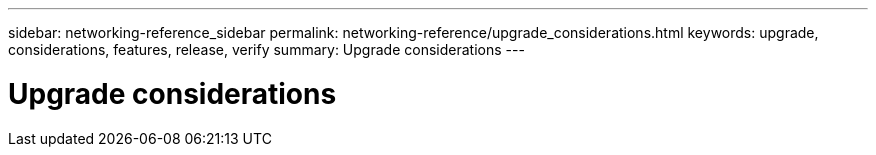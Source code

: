 ---
sidebar: networking-reference_sidebar
permalink: networking-reference/upgrade_considerations.html
keywords: upgrade, considerations, features, release, verify
summary: Upgrade considerations
---

= Upgrade considerations
:hardbreaks:
:nofooter:
:icons: font
:linkattrs:
:imagesdir: ./media/

//
// This file was created with NDAC Version 2.0 (August 17, 2020)
//
// 2020-11-23 12:34:43.186396
//
// restructured: March 2021
//
